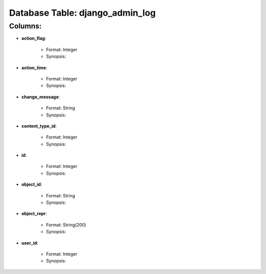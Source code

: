 .. File generated by /opt/cloudscheduler/utilities/schema_doc - DO NOT EDIT
..
.. To modify the contents of this file:
..   1. edit the template file ".../cloudscheduler/docs/schema_doc/tables/django_admin_log.rst"
..   2. run the utility ".../cloudscheduler/utilities/schema_doc"
..

Database Table: django_admin_log
================================


Columns:
^^^^^^^^

* **action_flag**:

   * Format: Integer
   * Synopsis:

* **action_time**:

   * Format: Integer
   * Synopsis:

* **change_message**:

   * Format: String
   * Synopsis:

* **content_type_id**:

   * Format: Integer
   * Synopsis:

* **id**:

   * Format: Integer
   * Synopsis:

* **object_id**:

   * Format: String
   * Synopsis:

* **object_repr**:

   * Format: String(200)
   * Synopsis:

* **user_id**:

   * Format: Integer
   * Synopsis:

